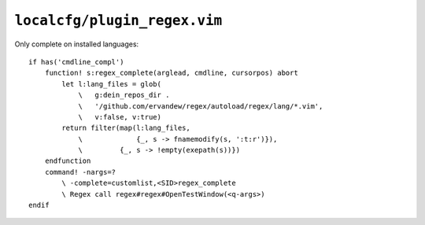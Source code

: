``localcfg/plugin_regex.vim``
=============================

Only complete on installed languages::

    if has('cmdline_compl')
        function! s:regex_complete(arglead, cmdline, cursorpos) abort
            let l:lang_files = glob(
                \   g:dein_repos_dir .
                \   '/github.com/ervandew/regex/autoload/regex/lang/*.vim',
                \   v:false, v:true)
            return filter(map(l:lang_files,
                \             {_, s -> fnamemodify(s, ':t:r')}),
                \         {_, s -> !empty(exepath(s))})
        endfunction
        command! -nargs=?
            \ -complete=customlist,<SID>regex_complete
            \ Regex call regex#regex#OpenTestWindow(<q-args>)
    endif
